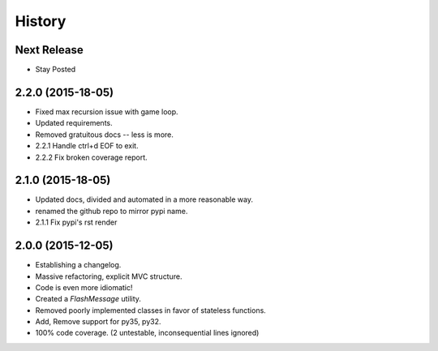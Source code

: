 History
=======

Next Release
------------

* Stay Posted

2.2.0 (2015-18-05)
------------------

* Fixed max recursion issue with game loop.
* Updated requirements.
* Removed gratuitous docs -- less is more.
* 2.2.1 Handle ctrl+d EOF to exit.
* 2.2.2 Fix broken coverage report.


2.1.0 (2015-18-05)
------------------

* Updated docs, divided and automated in a more reasonable way.
* renamed the github repo to mirror pypi name.
* 2.1.1 Fix pypi's rst render


2.0.0 (2015-12-05)
------------------

* Establishing a changelog.
* Massive refactoring, explicit MVC structure.
* Code is even more idiomatic!
* Created a `FlashMessage` utility.
* Removed poorly implemented classes in favor of stateless functions.
* Add, Remove support for py35, py32.
* 100% code coverage. (2 untestable, inconsequential lines ignored)
